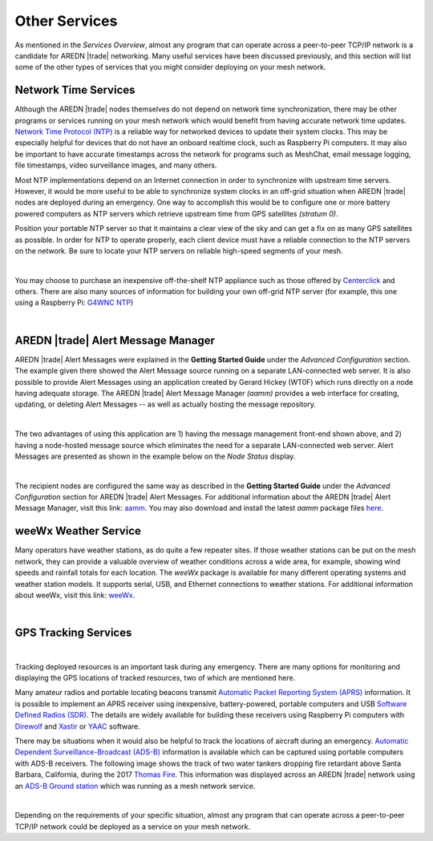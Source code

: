 ==============
Other Services
==============

As mentioned in the *Services Overview*, almost any program that can operate across a peer-to-peer TCP/IP network is a candidate for AREDN |trade| networking. Many useful services have been discussed previously, and this section will list some of the other types of services that you might consider deploying on your mesh network.

Network Time Services
---------------------

Although the AREDN |trade| nodes themselves do not depend on network time synchronization, there may be other programs or services running on your mesh network which would benefit from having accurate network time updates. `Network Time Protocol (NTP) <https://en.wikipedia.org/wiki/Network_Time_Protocol>`_ is a reliable way for networked devices to update their system clocks. This may be especially helpful for devices that do not have an onboard realtime clock, such as Raspberry Pi computers. It may also be important to have accurate timestamps across the network for programs such as MeshChat, email message logging, file timestamps, video surveillance images, and many others.

Most NTP implementations depend on an Internet connection in order to synchronize with upstream time servers. However, it would be more useful to be able to synchronize system clocks in an off-grid situation when AREDN |trade| nodes are deployed during an emergency. One way to accomplish this would be to configure one or more battery powered computers as NTP servers which retrieve upstream time from GPS satellites *(stratum 0)*.

.. image:: _images/centerclick.png
   :alt: NTP Appliance
   :align: right

Position your portable NTP server so that it maintains a clear view of the sky and can get a fix on as many GPS satellites as possible. In order for NTP to operate properly, each client device must have a reliable connection to the NTP servers on the network. Be sure to locate your NTP servers on reliable high-speed segments of your mesh.

.. image:: _images/ntp-gps.png
   :alt: OffGrid NTP Server
   :align: right

|

You may choose to purchase an inexpensive off-the-shelf NTP appliance such as those offered by `Centerclick <https://centerclick.com/ntp/>`_ and others. There are also many sources of information for building your own off-grid NTP server (for example, this one using a Raspberry Pi: `G4WNC NTP <https://photobyte.org/raspberry-pi-stretch-gps-dongle-as-a-time-source-with-chrony-timedatectl/#>`_)

|

AREDN |trade| Alert Message Manager
-----------------------------------

AREDN |trade| Alert Messages were explained in the **Getting Started Guide** under the *Advanced Configuration* section. The example given there showed the Alert Message source running on a separate LAN-connected web server. It is also possible to provide Alert Messages using an application created by Gerard Hickey (WT0F) which runs directly on a node having adequate storage. The AREDN |trade| Alert Message Manager *(aamm)* provides a web interface for creating, updating, or deleting Alert Messages -- as well as actually hosting the message repository.

.. image:: _images/aamm-display.png
   :alt: AAMM Display
   :align: center

|

The two advantages of using this application are 1) having the message management front-end shown above, and 2) having a node-hosted message source which eliminates the need for a separate LAN-connected web server. Alert Messages are presented as shown in the example below on the *Node Status* display.

.. image:: _images/aamm-msg.png
   :alt: AAMM Messages
   :align: center

|

The recipient nodes are configured the same way as described in the **Getting Started Guide** under the *Advanced Configuration* section for AREDN |trade| Alert Messages. For additional information about the AREDN |trade| Alert Message Manager, visit this link: `aamm <https://gitlab.com/aredn-apps/aamm>`_. You may also download and install the latest *aamm* package files `here <https://gitlab.com/aredn-apps/aamm/-/packages>`_.

weeWx Weather Service
---------------------

Many operators have weather stations, as do quite a few repeater sites. If
those weather stations can be put on the mesh network, they can provide
a valuable overview of weather conditions across a wide area, for example, showing wind speeds and rainfall totals for each location. The *weeWx* package is available for many different operating systems and weather station models. It supports serial, USB, and Ethernet connections to weather stations. For additional information about weeWx, visit this link: `weeWx <http://www.weewx.com>`_.

.. image:: _images/weewx.png
   :alt: weeWx Display
   :align: center

|

GPS Tracking Services
---------------------

.. image:: _images/aprs.png
   :alt: APRS Map Display
   :align: right

|

Tracking deployed resources is an important task during any emergency. There are many options for monitoring and displaying the GPS locations of tracked resources, two of which are mentioned here.

Many amateur radios and portable locating beacons transmit `Automatic Packet Reporting System (APRS) <https://en.wikipedia.org/wiki/Automatic_Packet_Reporting_System>`_ information. It is possible to implement an APRS receiver using inexpensive, battery-powered, portable computers and USB `Software Defined Radios (SDR) <https://en.wikipedia.org/wiki/Software-defined_radio>`_. The details are widely available for building these receivers using Raspberry Pi computers with `Direwolf <https://github.com/wb2osz/direwolf/blob/master/README.md>`_ and `Xastir <https://sourceforge.net/projects/xastir/>`_ or `YAAC <https://sourceforge.net/p/yetanotheraprsc/wiki/Home/>`_ software.

There may be situations when it would also be helpful to track the locations of aircraft during an emergency. `Automatic Dependent Surveillance-Broadcast (ADS-B) <https://en.wikipedia.org/wiki/Automatic_dependent_surveillance_%E2%80%93_broadcast>`_ information is available which can be captured using portable computers with ADS-B receivers. The following image shows the track of two water tankers dropping fire retardant above Santa Barbara, California, during the 2017 `Thomas Fire <https://en.wikipedia.org/wiki/Thomas_Fire>`_. This information was displayed across an AREDN |trade| network using an `ADS-B Ground station <https://flightaware.com/adsb/piaware/build>`_ which was running as a mesh network service.

.. image:: _images/ADS-B.png
   :alt: ADS-B Map Display
   :align: center

|

Depending on the requirements of your specific situation, almost any program that can operate across a peer-to-peer TCP/IP network could be deployed as a service on your mesh network.
